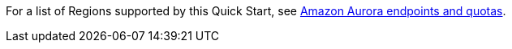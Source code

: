 For a list of Regions supported by this Quick Start, see https://docs.aws.amazon.com/general/latest/gr/aurora.html[Amazon Aurora endpoints and quotas^].
